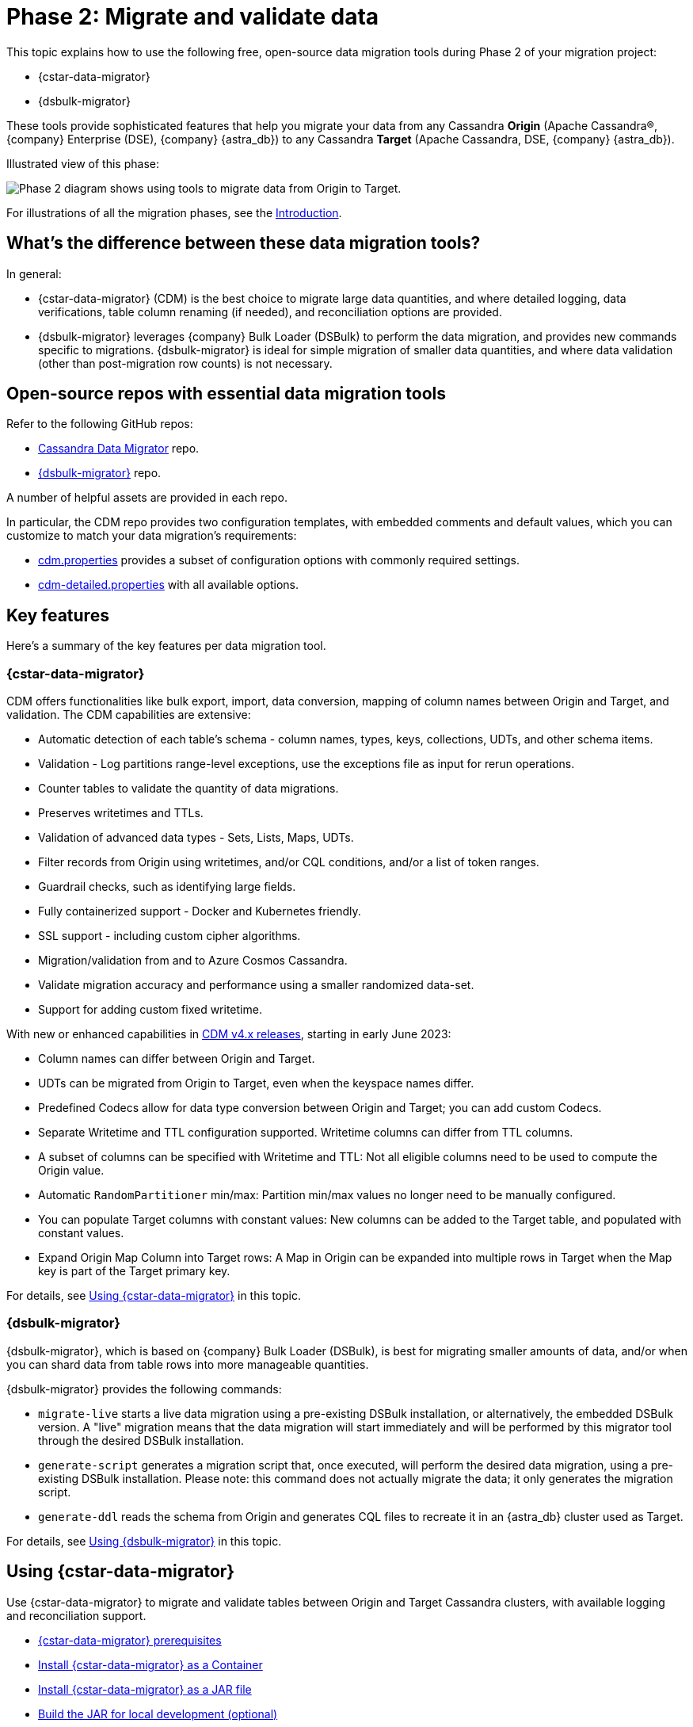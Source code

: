 = Phase 2: Migrate and validate data
:page-tag: migration,zdm,zero-downtime,validate-data
ifdef::env-github,env-browser,env-vscode[:imagesprefix: ../images/]
ifndef::env-github,env-browser,env-vscode[:imagesprefix: ]

This topic explains how to use the following free, open-source data migration tools during Phase 2 of your migration project:

* {cstar-data-migrator}
* {dsbulk-migrator}

These tools provide sophisticated features that help you migrate your data from any Cassandra **Origin** (Apache Cassandra&reg;, {company} Enterprise (DSE), {company} {astra_db}) to any Cassandra **Target** (Apache Cassandra, DSE, {company} {astra_db}). 

Illustrated view of this phase:

image::{imagesprefix}migration-phase2ra.png[Phase 2 diagram shows using tools to migrate data from Origin to Target.]

For illustrations of all the migration phases, see the xref:introduction.adoc#_migration_phases[Introduction].

== What's the difference between these data migration tools?

In general:

* {cstar-data-migrator} (CDM) is the best choice to migrate large data quantities, and where detailed logging, data verifications, table column renaming (if needed), and reconciliation options are provided. 

* {dsbulk-migrator} leverages {company} Bulk Loader (DSBulk) to perform the data migration, and provides new commands specific to migrations. {dsbulk-migrator} is ideal for simple migration of smaller data quantities, and where data validation (other than post-migration row counts) is not necessary.

== Open-source repos with essential data migration tools

Refer to the following GitHub repos:

* https://github.com/datastax/cassandra-data-migrator[Cassandra Data Migrator^] repo.

* https://github.com/datastax/dsbulk-migrator[{dsbulk-migrator}^] repo.

A number of helpful assets are provided in each repo. 

In particular, the CDM repo provides two configuration templates, with embedded comments and default values, which you can customize to match your data migration's requirements:

* https://github.com/datastax/cassandra-data-migrator/blob/main/src/resources/cdm.properties[cdm.properties, window="_blank"] provides a subset of configuration options with commonly required settings.

* https://github.com/datastax/cassandra-data-migrator/blob/main/src/resources/cdm-detailed.properties[cdm-detailed.properties, window="_blank"] with all available options.

== Key features

Here's a summary of the key features per data migration tool.  

[[cstar-data-migrator-key-features]]
=== {cstar-data-migrator}

CDM offers functionalities like bulk export, import, data conversion, mapping of column names between Origin and Target, and validation. 
The CDM capabilities are extensive:

* Automatic detection of each table's schema - column names, types, keys, collections, UDTs, and other schema items.
* Validation - Log partitions range-level exceptions, use the exceptions file as input for rerun operations.
* Counter tables to validate the quantity of data migrations.
* Preserves writetimes and TTLs.
* Validation of advanced data types - Sets, Lists, Maps, UDTs.
* Filter records from Origin using writetimes, and/or CQL conditions, and/or a list of token ranges.
* Guardrail checks, such as identifying large fields.
* Fully containerized support - Docker and Kubernetes friendly.
* SSL support - including custom cipher algorithms.
* Migration/validation from and to Azure Cosmos Cassandra.
* Validate migration accuracy and performance using a smaller randomized data-set.
* Support for adding custom fixed writetime.

With new or enhanced capabilities in https://github.com/datastax/cassandra-data-migrator/blob/main/RELEASE.md#400---2023-06-02[CDM v4.x releases, window="_blank"], starting in early June 2023:

* Column names can differ between Origin and Target.
* UDTs can be migrated from Origin to Target, even when the keyspace names differ.
* Predefined Codecs allow for data type conversion between Origin and Target; you can add custom Codecs.
* Separate Writetime and TTL configuration supported. Writetime columns can differ from TTL columns.
* A subset of columns can be specified with Writetime and TTL: Not all eligible columns need to be used to compute the Origin value.
* Automatic `RandomPartitioner` min/max: Partition min/max values no longer need to be manually configured.
* You can populate Target columns with constant values: New columns can be added to the Target table, and populated with constant values.
* Expand Origin Map Column into Target rows: A Map in Origin can be expanded into multiple rows in Target when the Map key is part of the Target primary key.

For details, see xref:#using-cdm[Using {cstar-data-migrator}] in this topic. 

[[dsbulk-migrator-key-features]]
=== {dsbulk-migrator}

{dsbulk-migrator}, which is based on {company} Bulk Loader (DSBulk), is best for migrating smaller amounts of data, and/or when you can shard data from table rows into more manageable quantities.  

{dsbulk-migrator} provides the following commands:

* `migrate-live` starts a live data migration using a pre-existing DSBulk installation, or alternatively, the embedded DSBulk version. A "live" migration means that the data migration will start immediately and will be performed by this migrator tool through the desired DSBulk installation.

* `generate-script` generates a migration script that, once executed, will perform the desired data migration, using a pre-existing DSBulk installation. Please note: this command does not actually migrate the data; it only generates the migration script.

* `generate-ddl` reads the schema from Origin and generates CQL files to recreate it in an {astra_db} cluster used as Target.

For details, see xref:#using-dsbulk-migrator[Using {dsbulk-migrator}] in this topic. 


[[using-cdm]]
== Using {cstar-data-migrator}

Use {cstar-data-migrator} to migrate and validate tables between Origin and Target Cassandra clusters, with available logging and reconciliation support.

* xref:#cdm-prereqs[{cstar-data-migrator} prerequisites]
* xref:#cdm-install-as-container[Install {cstar-data-migrator} as a Container]
* xref:#cdm-install-as-jar[Install {cstar-data-migrator} as a JAR file]
* xref:#cdm-build-jar-local[Build the JAR for local development (optional)]
* xref:#cdm-steps[Run {cstar-data-migrator} steps]
* xref:#cdm-validation-steps[Run {cstar-data-migrator} in validation mode]
* xref:#cdm-partition-ranges[Migrate or validate specific partition ranges]
* xref:#cdm-guardrail-checks[Perform large-field guardrail violation checks]

Also see the per-property configuration details in the xref:#cdm-reference[{cstar-data-migrator} reference].


[[cdm-prereqs]]
=== {cstar-data-migrator} prerequisites

* Install or switch to Java 8. The Spark binaries are compiled with this version of Java.
* Install https://archive.apache.org/dist/spark/spark-3.3.1/[Spark 3.3.1^] on a single VM (no cluster necessary) where you want to run this job. 
* Optionally, install https://maven.apache.org/download.cgi[Maven^] 3.8.x, if you want to build the JAR for local development.

You can install Apache Spark by running the following commands:

[source,bash]
----
wget https://archive.apache.org/dist/spark/spark-3.3.1/spark-3.3.1-bin-hadoop3.tgz 

tar -xvzf spark-3.3.1-bin-hadoop3.tgz
----

[[cdm-install-as-container]]
=== Install {cstar-data-migrator} as a Container

Get the latest image that includes all dependencies from https://hub.docker.com/r/datastax/cassandra-data-migrator[DockerHub^].

All migration tools (`cassandra-data-migrator` + `dsbulk` + `cqlsh`) are available in the `/assets/` folder of the container.

[[cdm-install-as-jar]]
=== Install {cstar-data-migrator} as a JAR file

Download the *latest* JAR file from the {cstar-data-migrator} https://github.com/datastax/cassandra-data-migrator/packages/[GitHub repo^]. 

[NOTE]
====
Version 4.x of {cstar-data-migrator} is not backward-compatible with *.properties files created in previous versions, and package names have changed. As of 21-Jun-2023, 4.1.0 is the latest version.
====

[[cdm-build-jar-local]]
=== Build {cstar-data-migrator} JAR for local development (optional)

Optionally, you can build the {cstar-data-migrator} JAR for local development. (You'll need https://maven.apache.org/download.cgi[Maven^] 3.8.x.)

Example:

[source,bash]
----
cd ~/github
git clone git@github.com:datastax/cassandra-data-migrator.git
cd cassandra-data-migrator
mvn clean package
----

The fat jar (`cassandra-data-migrator-4.x.x.jar`) file should be present now in the `target` folder.

[[cdm-steps]]
=== {cstar-data-migrator} steps

1. Configure for your environment the `cdm*.properties` file that's provided in the {cstar-data-migrator} https://github.com/datastax/cassandra-data-migrator/tree/main/src/resources[GitHub repo^]. The file can have any name. It does not need to be `cdm.properties` or `cdm-detailed.properties`. In both versions, only the parameters that aren't commented out will be processed by the `spark-submit` job. Other parameter values use defaults or are ignored. See the descriptions and defaults in each file. Refer to:
   * The simplified sample properties configuration, https://github.com/datastax/cassandra-data-migrator/blob/main/src/resources/cdm.properties[cdm.properties^]. This file contains only those parameters that are commonly configured.
   * The complete sample properties configuration, https://github.com/datastax/cassandra-data-migrator/blob/main/src/resources/cdm-detailed.properties[cdm-detailed.properties^], for the full set of configurable settings.

2. Place the properties file that you elected to use and customize where it can be accessed while running the job via `spark-submit`.

3. Run the job using `spark-submit` command:

[source,bash]
----
./spark-submit --properties-file cdm.properties /
--conf spark.cdm.schema.origin.keyspaceTable="<keyspacename>.<tablename>" /
--master "local[*]" /
--class com.datastax.cdm.job.Migrate cassandra-data-migrator-4.x.x.jar &> logfile_name_$(date +%Y%m%d_%H_%M).txt
----

[TIP]
====
* The `spark-submit` command generates a log file, `logfile_name_*.txt`, to avoid log output on the Terminal console.
* If the table you're migrating is large (such as over 100GB), you can add the option `--driver-memory 25G --executor-memory 25G`. Example:

[source,bash]
----
./spark-submit --properties-file cdm.properties /
--conf spark.cdm.schema.origin.keyspaceTable="<keyspacename>.<tablename>" /
--master "local[*]" --driver-memory 25G --executor-memory 25G /
--class com.datastax.cdm.job.Migrate cassandra-data-migrator-4.x.x.jar &> logfile_name_$(date +%Y%m%d_%H_%M).txt
----
====

[[cdm-validation-steps]]
=== {cstar-data-migrator} steps in validation mode

To run your migration job with {cstar-data-migrator} in **data validation mode**, use class option `--class com.datastax.cdm.job.DiffData`. 
Example:

[source,bash]
----
./spark-submit --properties-file cdm.properties /
--conf spark.cdm.schema.origin.keyspaceTable="<keyspacename>.<tablename>" /
--master "local[*]" /
--class com.datastax.cdm.job.DiffData cassandra-data-migrator-4.x.x.jar &> logfile_name_$(date +%Y%m%d_%H_%M).txt
----

The {cstar-data-migrator} validation job will report differences as `ERROR` entries in the log file. 
Example:

[source,bash]
----
23/04/06 08:43:06 ERROR DiffJobSession: Mismatch row found for key: [key3] Mismatch: Target Index: 1 Origin: valueC Target: value999) 
23/04/06 08:43:06 ERROR DiffJobSession: Corrected mismatch row in target: [key3]
23/04/06 08:43:06 ERROR DiffJobSession: Missing target row found for key: [key2]
23/04/06 08:43:06 ERROR DiffJobSession: Inserted missing row in target: [key2]
----

[TIP]
====
To get the list of missing or mismatched records, grep for all `ERROR` entries in the log files. Differences noted in the log file are listed by primary-key values.
====

You can also run the {cstar-data-migrator} validation job in an **AutoCorrect** mode. This mode can:

* Add any missing records from Origin to Target.
* Update any mismatched records between Origin and Target; this action makes Target the same as Origin.

To enable or disable this feature, use one or both of the following settings in your *.properties configuration file.

[source,properties]
----
spark.cdm.autocorrect.missing                     false|true
spark.cdm.autocorrect.mismatch                    false|true
----

[IMPORTANT]
====
The {cstar-data-migrator} validation job will never delete records from Target. The job only adds or updates data on Target.
====

[[cdm--partition-ranges]]
=== Migrating or validating specific partition ranges

You can also use {cstar-data-migrator} to migrate or validate specific partition ranges, by using a **partition-file** with the name `./<keyspacename>.<tablename>_partitions.csv`. Use the following format in the CSV file, in the current folder as input. 
Example:

[source,csv]
----
-507900353496146534,-107285462027022883
-506781526266485690,1506166634797362039
2637884402540451982,4638499294009575633
798869613692279889,8699484505161403540
----

Each line in the CSV represents a partition-range (`min,max`). 

Alternatively, you can also pass the partition-file via a command-line parameter. 
Example:

[source,bash]
----
spark-submit --properties-file cdm.properties /
 --conf spark.cdm.schema.origin.keyspaceTable="<keyspacename>.<tablename>" /
 --conf spark.tokenRange.partitionFile="/<path-to-file>/<csv-input-filename>" /
 --master "local[*]" /
 --class com.datastax.cdm.job.<Migrate|DiffData> cassandra-data-migrator-4.x.x.jar &> logfile_name_$(date +%Y%m%d_%H_%M).txt
----

This mode is specifically useful to processes a subset of partition-ranges that may have failed during a previous run.

[NOTE]
====
A file named `./<keyspacename>.<tablename>_partitions.csv` is auto-generated by the migration &amp; validation jobs, in the format shown above. The file contains any failed partition ranges. No file is created if there were no failed partitions. You can use the CSV as input to process any failed partition in a subsequent run.
====

[[cdm-guardrail-checks]]
=== Perform large-field guardrail violation checks

Use {cstar-data-migrator} to identify large fields from a table that may break your cluster guardrails. For example, {astra_db} has a 10MB limit for a single large field. Specify `--class com.datastax.cdm.job.GuardrailCheck` on the command. Example:

[source,bash]
----
./spark-submit --properties-file cdm.properties /
--conf spark.cdm.schema.origin.keyspaceTable="<keyspacename>.<tablename>" /
--conf spark.cdm.feature.guardrail.colSizeInKB=10000 /
--master "local[*]" /
--class com.datastax.cdm.job.GuardrailCheck cassandra-data-migrator-4.x.x.jar &> logfile_name_$(date +%Y%m%d_%H_%M).txt
----

[[cdm-reference]]
== {cstar-data-migrator} reference

* xref:#cdm-connection-params[Common connection parameters for Origin and Target]
* xref:#cdm-origin-schema-params[Origin schema parameters]
* xref:#cdm-target-schema-params[Target schema parameter]
* xref:#cdm-auto-correction-params[Auto-correction parameters]
* xref:#cdm-performance-operations-params[Performance and operations parameters]
* xref:#cdm-transformation-params[Transformation parameters]
* xref:#cdm-cassandra-filter-params[Cassandra filter parameters]
* xref:#cdm-java-filter-params[Java filter parameters]
* xref:#cdm-constant-column-feature-params[Constant column feature parameters]
* xref:#cdm-explode-map-feature-params[Explode map feature parameters]
* xref:#cdm-guardrail-feature-params[Guardrail feature parameters]
* xref:#cdm-tls-ssl-connection-params[TLS (SSL) connection parameters]

[[cdm-connection-params]]
=== Common connection parameters for Origin and Target

[cols="3,1,3"]
|===
|Property | Default | Notes

| `spark.cdm.connect.origin.host`
| `localhost`
| Hostname/IP address of the cluster. May be a comma-separated list, and can follow the `<hostname>:<port>` convention.

| `spark.cdm.connect.origin.port`
| `9042`
| Port number to use if not specified on `spark.cdm.connect.origin.host`.

| `spark.cdm.connect.origin.scb`
| (Not set)
| Secure Connect Bundle, used to connect to an Astra DB database. Example: `file:///aaa/bbb/scb-enterprise.zip`.

| `spark.cdm.connect.origin.username`
| `cassandra`
| Username (or `client_id` value) used to authenticate.

| `spark.cdm.connect.origin.password`
| `cassandra`
| Password (or `client_secret` value) used to authenticate.

| `spark.cdm.connect.target.host`
| `localhost`
| Hostname/IP address of the cluster. May be a comma-separated list, and can follow the `<hostname>:<port>` convention.

| `spark.cdm.connect.target.port`
| `9042`
| Port number to use if not specified on `spark.cdm.connect.origin.host`.

| `spark.cdm.connect.target.scb`
| (Not set)
| Secure Connect Bundle, used to connect to an Astra DB database. Default is not set. Example if set: `file:///aaa/bbb/my-scb.zip`.

| `spark.cdm.connect.target.username`
| `cassandra`
| Username (or `client_id` value) used to authenticate.

| `spark.cdm.connect.origin.password`
| `cassandra`
| Password (or `client_secret` value) used to authenticate.

|===


[[cdm-origin-schema-params]]
=== Origin schema parameters

[cols="3,1,3"]
|===
|Property | Default | Notes

| `spark.cdm.schema.origin.keyspaceTable`
| 
| Required - the `<keyspace>.<table_name>` of the table to be migrated. Table must exist in Origin.

| `spark.cdm.schema.origin.column.ttl.automatic`
| `true`
| Default is `true`, unless `spark.cdm.schema.origin.column.ttl.names` is specified. When `true`, the Time To Live (TTL) of the Target record will be determined by finding the maximum TTL of all Origin columns that can have TTL set (which excludes partition key, clustering key, collections/UDT/tuple, and frozen columns). When `false`, and  `spark.cdm.schema.origin.column.ttl.names` is not set, the Target record will have the TTL determined by the Target table configuration.

| `spark.cdm.schema.origin.column.ttl.names`
| 
| Default is empty, meaning the names will be determined automatically if `spark.cdm.schema.origin.column.ttl.automatic` is set. Specify a subset of eligible columns that are used to calculate the TTL of the Target record.

| `spark.cdm.schema.origin.column.writetime.automatic`
| `true`
| Default is `true`, unless `spark.cdm.schema.origin.column.writetime.names` is specified. When `true`, the `WRITETIME` of the Target record will be determined by finding the maximum `WRITETIME` of all Origin columns that can have `WRITETIME` set (which excludes partition key, clustering key, collections/UDT/tuple, and frozen columns). When `false`, and `spark.cdm.schema.origin.column.writetime.names` is not set, the Target record will have the `WRITETIME` determined by the Target table configuration. 
[NOTE]
====
The `spark.cdm.transform.custom.writetime` property, if set, would override `spark.cdm.schema.origin.column.writetime`.
====

| `spark.cdm.schema.origin.column.writetime.names`
| 
| Default is empty, meaning the names will be determined automatically if `spark.cdm.schema.origin.column.writetime.automatic` is set. Otherwise, specify a subset of eligible columns that are used to calculate the WRITETIME of the Target record. Example: `data_col1,data_col2,...`

| `spark.cdm.schema.origin.column.names.to.target`
| 
| Default is empty. If column names are changed between Origin and Target, then this mapped list provides a mechanism to associate the two. The format is `<origin_column_name>:<target_column_name>`. The list is comma-separated. You only need to list renamed columns. 

|===


[[cdm-target-schema-params]]
=== Target schema parameter

[cols="3,1,3"]
|===
|Property | Default | Notes

| `spark.cdm.schema.target.keyspaceTable` 
| 
| This parameter is commented out. It's the `<keyspace>.<table_name>` of the table to be migrated into the Target. Table must exist in Target. Default is the value of `spark.cdm.schema.origin.keyspaceTable`.

|===


[[cdm-auto-correction-params]]
=== Auto-correction parameters

Auto-correction parameters allow {cstar-data-migrator} to correct data differences found between Origin and Target when you run the `DiffData` program. Typically, these are run disabled (for "what if" migration testing), which will generate a list of data discrepancies. The reasons for these discrepancies can then be investigated, and if necessary the parameters below can be enabled.

For information about invoking `DiffData` in a {cstar-data-migrator} command, see xref:#cdm-validation-steps[{cstar-data-migrator} steps in validation mode] in this topic.

[cols="3,1,3"]
|===
|Property | Default | Notes

| `spark.cdm.autocorrect.missing` 
| `false`
| When `true`, data that is missing in Target but is found in Origin will be re-migrated to Target.

| `spark.cdm.autocorrect.mismatch` 
| `false`
| When `true`, data that is different between Origin and Target will be reconciled. 
[NOTE]
====
The `TIMESTAMP` of records may have an effect. If the `WRITETIME` of the Origin record (determined with `.writetime.indexes`) is earlier than the `WRITETIME` of the Target record, the change will not appear in Target. This comparative state may be particularly challenging to troubleshoot if individual columns (cells) have been modified in Target.
====

| `spark.cdm.autocorrect.missing.counter` 
| `false`
| Commented out. By default, Counter tables are not copied when missing, unless explicitly set.  

| `spark.tokenrange.partitionFile`
| `./<keyspace>.<tablename>_partitions.csv`
| Commented out. This CSV file is used as input, as well as output when applicable. If the file exists, only the partition ranges in this file will be migrated or validated. Similarly, if exceptions occur while migrating or validating, partition ranges with exceptions will be logged to this file. 

|===


[[cdm-performance-operations-params]]
=== Performance and operations parameters

Here are the performance and operations parameters that can affect migration throughput, error handling, and similar concerns.

[cols="3,1,3"]
|===
|Property | Default | Notes

| `spark.cdm.perfops.numParts`
| `10000`
| In standard operation, the full token range (-2^63..2^63-1) is divided into a number of parts, which will be parallel-processed. You should aim for each part to comprise a total of ≈1-10GB of data to migrate. During initial testing, you may want this to be a small number (such as `1`).

| `spark.cdm.perfops.batchSize`
| `5`
| When writing to Target, this comprises the number of records that will be put into an `UNLOGGED` batch. {cstar-data-migrator} will tend to work on the same partition at a time. Thus if your partition sizes are larger, this number may be increased. If the `spark.cdm.perfops.batchSize` would mean that more than 1 partition is often contained in a batch, reduce this parameter's value. Ideally < 1% of batches have more than 1 partition.

| `spark.cdm.perfops.ratelimit.origin`
| `20000`
| Concurrent number of operations across all parallel threads from Origin. This value may be adjusted up (or down), depending on the amount of data and the processing capacity of the Origin cluster.

| `spark.cdm.perfops.ratelimit.target` 
| `40000`
| Concurrent number of operations across all parallel threads from Target. This may be adjusted up (or down), depending on the amount of data and the processing capacity of the Target cluster.

| `spark.cdm.perfops.consistency.read`
| `LOCAL_QUORUM`
| Commented out. Read consistency from Origin, and also from Target when records are read for comparison purposes. The consistency parameters may be one of: `ANY`, `ONE`, `TWO`, `THREE`, `QUORUM`, `LOCAL_ONE`, `EACH_QUORUM`, `LOCAL_QUORUM`, `SERIAL`, `LOCAL_SERIAL`, `ALL`.

| `spark.cdm.perfops.consistency.write`
| `LOCAL_QUORUM`
| Commented out. Write consistency to Target. The consistency parameters may be one of: `ANY`, `ONE`, `TWO`, `THREE`, `QUORUM`, `LOCAL_ONE`, `EACH_QUORUM`, `LOCAL_QUORUM`, `SERIAL`, `LOCAL_SERIAL`, `ALL`.

| `spark.cdm.perfops.printStatsAfter`
| `100000`
| Commented out. Number of rows of processing after which a progress log entry will be made.

| `spark.cdm.perfops.fetchSizeInRows`
| `1000`
| Commented out. This parameter affects the frequency of reads from Origin, and also the frequency of flushes to Target. 

| `spark.cdm.perfops.errorLimit`
| `0`
| Commented out. Controls how many errors a thread may encounter during `MigrateData` and `DiffData` operations before failing. Recommendation: set this parameter to a non-zero value **only when not doing** a mutation-type operation, such as when you're running `DiffData` without `.autocorrect`.

|===




[[cdm-transformation-params]]
=== Transformation parameters

[cols="3,1,3"]
|===
|Property | Default | Notes

| Coming
| soon
| ...

|===



[[cdm-cassandra-filter-params]]
=== Cassandra filter parameters

[cols="3,1,3"]
|===
|Property | Default | Notes

| Coming
| soon
| ...

|===


[[cdm-java-filter-params]]
=== Java filter parameters

[cols="3,1,3"]
|===
|Property | Default | Notes

| Coming
| soon
| ...

|===


[[cdm-constant-column-feature-params]]
=== Constant column feature parameters

[cols="3,1,3"]
|===
|Property | Default | Notes

| Coming
| soon
| ...

|===



[[cdm-explode-map-feature-params]]
=== Explode map feature parameters

[cols="3,1,3"]
|===
|Property | Default | Notes

| Coming
| soon
| ...

|===



[[cdm-guardrail-feature-params]]
=== Guardrail feature parameters

[cols="3,1,3"]
|===
|Property | Default | Notes

| Coming
| soon
| ...

|===



[[cdm-tls-ssl-connection-params]]
=== TLS (SSL) connection parameters

TLS (SSL) connection parameters, if configured. Note that a secure connect bundle (SCB) embeds these details.

[cols="3,1,3"]
|===
|Property | Default | Notes

| Coming
| soon
| ...

|===



[[using-dsbulk-migrator]]
== Using {dsbulk-migrator}

Use {dsbulk-migrator} to perform simple migration of smaller data quantities, where data validation (other than post-migration row counts) is not necessary.

* xref:#prereqs-dsbulk-migrator[Prerequisites]
* xref:#building-dsbulk-migrator[Building {dsbulk-migrator}]
* xref:#testing-dsbulk-migrator[Testing {dsbulk-migrator}]
* xref:#running-dsbulk-migrator[Running {dsbulk-migrator}]

Also see the xref:#dsbulk-migrator-command-line-examples[{dsbulk-migrator} command-line examples].


[[prereqs-dsbulk-migrator]]
=== {dsbulk-migrator} prerequisites

* Java (*TODO*: list recommended and supported versions)
* https://maven.apache.org/download.cgi[Maven^] (*TODO*: list recommended and supported versions)
* https://github.com/datastax/simulacron#prerequisites[Simulcron^] for testing (*TODO*: list recommended and supported versions)

[[building-dsbulk-migrator]]
=== Building {dsbulk-migrator}

Building {dsbulk-migrator} is accomplished with Maven. First, clone the git repo to your local machine. Example:

[source,bash]
----
cd ~/github
git clone git@github.com:datastax/dsbulk-migrator.git
cd dsbulk-migrator
----

Then run:

[source,bash]
----
mvn clean package
----

The build produces two distributable fat jars:

* `dsbulk-migrator-<VERSION>-embedded-driver.jar` : contains an embedded Java driver; suitable for
  live migrations using an external DSBulk, or for script generation. This jar is NOT suitable for
  live migrations using an embedded DSBulk, since no DSBulk classes are present.

* `dsbulk-migrator-<VERSION>-embedded-dsbulk.jar`: contains an embedded DSBulk and an embedded Java
  driver; suitable for all operations. Note that this jar is much bigger than the previous one, due
  to the presence of DSBulk classes.


[[testing-dsbulk-migrator]]
=== Testing {dsbulk-migrator}

The project contains a few integration tests. Run them with:

[source,bash]
----
mvn clean verify
----

The integration tests require https://github.com/datastax/simulacron[Simulacron^]. Be sure to meet
all the https://github.com/datastax/simulacron#prerequisites[Simulacron prerequisites^] before running the
tests.


[[running-dsbulk-migrator]]
=== Running {dsbulk-migrator}

Launch the {dsbulk-migrator} tool:

[source,bash]
----
java -jar /path/to/dsbulk-migrator.jar { migrate-live | generate-script | generate-ddl } [OPTIONS]
----

When doing a live migration, the options are used to effectively configure DSBulk and to connect to
the clusters.

When generating a migration script, most options serve as default values in the generated scripts.
Note however that, even when generating scripts, this tool still needs to access the Origin cluster
in order to gather metadata about the tables to migrate.

When generating a DDL file, only a few options are meaningful. Because standard DSBulk is not used, and the
import cluster is never contacted, import options and DSBulk-related options are ignored. The tool
still needs to access the Origin cluster in order to gather metadata about the keyspaces and tables
for which to generate DDL statements.


[[dsbulk-migrator-reference]]
== {dsbulk-migrator} reference

* xref:#dsbulk-live[Live migration command-line options]
* xref:#dsbulk-script[Script generation command-line options]
* xref:#dsbulk-ddl[DDL generation command-line options]
* xref:#dsbulk-help[Getting {dsbulk-migrator} help]
* xref:#dsbulk-examples[{dsbulk-migrator} examples]



[[dsbulk-live]]
=== Live migration command-line options

The following options are available for the `migrate-live` command. Most options have sensible default values and do not
need to be specified, unless you want to override the default value.

[cols="2,8,14"]
|===

| `-c`
| `--dsbulk-cmd=CMD`
| The external DSBulk command to use. 
Ignored if the embedded DSBulk is being used. 
The default is simply 'dsbulk', assuming that the command is available through the `PATH` variable contents.

| `-d`
| `--data-dir=PATH`
| The directory where data will be exported to and imported from. 
The default is a 'data' subdirectory in the current working directory. 
The data directory will be created if it does not exist. 
Tables will be exported and imported in subdirectories of the data directory specified here. 
There will be one subdirectory per keyspace in the data directory, then one subdirectory per table in each keyspace directory.

| `-e`
| `--dsbulk-use-embedded`
| Use the embedded DSBulk version instead of an external one. 
The default is to use an external DSBulk command.

| 
| `--export-bundle=PATH`
| The path to a secure connect bundle to connect to the Origin cluster, if that cluster is a {company} {astra_db} cluster. 
Options `--export-host` and `--export-bundle` are mutually exclusive.

| 
| `--export-consistency=CONSISTENCY`
| The consistency level to use when exporting data. 
The default is `LOCAL_QUORUM`.

| 
| `--export-dsbulk-option=OPT=VALUE`
| An extra DSBulk option to use when exporting. 
Any valid DSBulk option can be specified here, and it will passed as is to the DSBulk process. 
DSBulk options, including driver options, must be passed as `--long.option.name=<value>`. 
Short options are not supported.

| 
| `--export-host=HOST[:PORT]`
| The host name or IP and, optionally, the port of a node from the Origin cluster. 
If the port is not specified, it will default to `9042`. 
This option can be specified multiple times. 
Options `--export-host` and `--export-bundle` are mutually exclusive.

| 
| `--export-max-concurrent-files=NUM\|AUTO`
| The maximum number of concurrent files to write to. 
Must be a positive number or the special value `AUTO`. 
The default is `AUTO`.

| 
| `--export-max-concurrent-queries=NUM\|AUTO`
| The maximum number of concurrent queries to execute. 
Must be a positive number or the special value `AUTO`. 
The default is `AUTO`.

| 
| `--export-max-records=NUM`
| The maximum number of records to export for each table. 
Must be a positive number or `-1`. 
The default is `-1` (export the entire table).

| 
| `--export-password`
| The password to use to authenticate against the Origin cluster. 
Options `--export-username` and `--export-password` must be provided together, or not at all. 
Omit the parameter value to be prompted for the password interactively.

| 
| `--export-splits=NUM\|NC`
| The maximum number of token range queries to generate. 
Use the `NC` syntax to specify a multiple of the number of available cores. 
For example, `8C` = 8 times the number of available cores. 
The default is `8C`. 
This is an advanced setting; you should rarely need to modify the default value.

| 
| `--export-username=STRING`
| The username to use to authenticate against the Origin cluster. 
Options `--export-username` and `--export-password` must be provided together, or not at all.

| `-h` 
| `--help`
| Displays this help text.

| 
| `--import-bundle=PATH`
| The path to a secure connect bundle to connect to the Target cluster, if it's a {company} {astra_db} cluster. 
Options `--import-host` and `--import-bundle` are mutually exclusive.

| 
| `--import-consistency=CONSISTENCY`
| The consistency level to use when importing data. 
The default is `LOCAL_QUORUM`.

| 
| `--import-default-timestamp=<defaultTimestamp>`
| The default timestamp to use when importing data. 
Must be a valid instant in ISO-8601 syntax. 
The default is `1970-01-01T00:00:00Z`.

| 
| `--import-dsbulk-option=OPT=VALUE`
| An extra DSBulk option to use when importing. 
Any valid DSBulk option can be specified here, and it will passed as is to the DSBulk process. 
DSBulk options, including driver options, must be passed as `--long.option.name=<value>`. 
Short options are not supported.

| 
| `--import-host=HOST[:PORT]`
| The host name or IP and, optionally, the port of a node from the Target cluster. 
If the port is not specified, it will default to `9042`. 
This option can be specified multiple times. 
Options `--import-host` and `--import-bundle` are mutually exclusive. 

| 
| `--import-max-concurrent-files=NUM\|AUTO` 
| The maximum number of concurrent files to read from. 
Must be a positive number or the special value `AUTO`. 
The default is `AUTO`.

| 
| `--import-max-concurrent-queries=NUM\|AUTO`
| The maximum number of concurrent queries to execute. 
Must be a positive number or the special value `AUTO`. 
The default is `AUTO`.

| 
| `--import-max-errors=NUM`
| The maximum number of failed records to tolerate when importing data. 
The default is `1000`. 
Failed records will appear in a `load.bad` file in the DSBulk operation directory.

| 
| `--import-password`
| The password to use to authenticate against the Target cluster. 
Options `--import-username` and `--import-password` must be provided together, or not at all. 
Omit the parameter value to be prompted for the password interactively.

| 
| `--import-username=STRING`
| The username to use to authenticate against the Target cluster. Options `--import-username` and `--import-password` must be provided together, or not at all.

| `-k`
| `--keyspaces=REGEX`
| A regular expression to select keyspaces to migrate. 
The default is to migrate all keyspaces except system keyspaces, DSE-specific keyspaces, and the OpsCenter keyspace. 
Case-sensitive keyspace names must be entered in their exact case.

| `-l`
| `--dsbulk-log-dir=PATH`
| The directory where DSBulk should store its logs. 
The default is a 'logs' subdirectory in the current working directory. 
This subdirectory will be created if it does not exist. 
Each DSBulk operation will create a subdirectory in the log directory specified here.

| 
| `--max-concurrent-ops=NUM`
| The maximum number of concurrent operations (exports and imports) to carry. 
The default is `1`. 
Set this to higher values to allow exports and imports to occur concurrently. 
For example, with a value of `2`, each table will be imported as soon as it is exported, while the next table is being exported.

| 
| `--skip-truncate-confirmation`
| Skip truncate confirmation before actually truncating tables. 
Only applicable when migrating counter tables, ignored otherwise.

| `-t`
| `--tables=REGEX` 
| A regular expression to select tables to migrate. 
The default is to migrate all tables in the keyspaces that were selected for migration with `--keyspaces`. 
Case-sensitive table names must be entered in their exact case.

| 
| `--table-types=regular\|counter\|all`
| The table types to migrate. 
The default is `all`.

| 
| `--truncate-before-export`
| Truncate tables before the export instead of after. 
The default is to truncate after the export. 
Only applicable when migrating counter tables, ignored otherwise.

| `-w`
| `--dsbulk-working-dir=PATH`
| The directory where DSBulk should be executed. 
Ignored if the embedded DSBulk is being used. 
If unspecified, it defaults to the current working directory.

|===


[[dsbulk-script]]
=== Script generation command-line options

The following options are available for the `generate-script` command. 
Most options have sensible default values and do not need to be specified, unless you want to override the default value.


[cols="2,8,14"]
|===

| `-c` 
| `--dsbulk-cmd=CMD`
| The DSBulk command to use. 
The default is simply 'dsbulk', assuming that the command is available through the `PATH` variable contents.

| `-d`
| `--data-dir=PATH`
| The directory where data will be exported to and imported from. 
The default is a 'data' subdirectory in the current working directory. 
The data directory will be created if it does not exist. 

| 
| `--export-bundle=PATH`
| The path to a secure connect bundle to connect to the Origin cluster, if that cluster is a {company} {astra_db} cluster. 
Options `--export-host` and `--export-bundle` are mutually exclusive.

| 
| `--export-consistency=CONSISTENCY`
| The consistency level to use when exporting data. 
The default is `LOCAL_QUORUM`.

| 
| `--export-dsbulk-option=OPT=VALUE`
| An extra DSBulk option to use when exporting. 
Any valid DSBulk option can be specified here, and it will passed as is to the DSBulk process. 
DSBulk options, including driver options, must be passed as `--long.option.name=<value>`. 
Short options are not supported.

| 
| `--export-host=HOST[:PORT]`
| The host name or IP and, optionally, the port of a node from the Origin cluster. 
If the port is not specified, it will default to `9042`. 
This option can be specified multiple times. 
Options `--export-host` and `--export-bundle` are mutually exclusive.

| 
| `--export-max-concurrent-files=NUM\|AUTO`
| The maximum number of concurrent files to write to. 
Must be a positive number or the special value `AUTO`. 
The default is `AUTO`.

| 
| `--export-max-concurrent-queries=NUM\|AUTO`
| The maximum number of concurrent queries to execute. 
Must be a positive number or the special value `AUTO`. 
The default is `AUTO`.

| 
| `--export-max-records=NUM`
| The maximum number of records to export for each table. 
Must be a positive number or `-1`. 
The default is `-1` (export the entire table).

| 
| `--export-password`
| The password to use to authenticate against the Origin cluster. 
Options `--export-username` and `--export-password` must be provided together, or not at all. 
Omit the parameter value to be prompted for the password interactively.

| 
| `--export-splits=NUM\|NC`
| The maximum number of token range queries to generate. 
Use the `NC` syntax to specify a multiple of the number of available cores. 
For example, `8C` = 8 times the number of available cores. 
The default is `8C`. 
This is an advanced setting. You should rarely need to modify the default value.

| 
| `--export-username=STRING`
| The username to use to authenticate against the Origin cluster. 
Options `--export-username` and `--export-password` must be provided together, or not at all.

| `-h` 
| `--help`
| Displays this help text.

| 
| `--import-bundle=PATH`
| The path to a secure connect bundle to connect to the Target cluster, if it's a {company} {astra_db} cluster. 
Options `--import-host` and `--import-bundle` are mutually exclusive.

| 
| `--import-consistency=CONSISTENCY`
| The consistency level to use when importing data. 
The default is `LOCAL_QUORUM`.

| 
| `--import-default-timestamp=<defaultTimestamp>`
| The default timestamp to use when importing data. 
Must be a valid instant in ISO-8601 syntax. 
The default is `1970-01-01T00:00:00Z`.

| 
| `--import-dsbulk-option=OPT=VALUE`
| An extra DSBulk option to use when importing. 
Any valid DSBulk option can be specified here, and it will passed as is to the DSBulk process. 
DSBulk options, including driver options, must be passed as `--long.option.name=<value>`. 
Short options are not supported.

| 
| `--import-host=HOST[:PORT]`
| The host name or IP and, optionally, the port of a node from the Target cluster. 
If the port is not specified, it will default to `9042`. 
This option can be specified multiple times. 
Options `--import-host` and `--import-bundle` are mutually exclusive. 

| 
| `--import-max-concurrent-files=NUM\|AUTO`
| The maximum number of concurrent files to read from. 
Must be a positive number or the special value `AUTO`. 
The default is `AUTO`.

| 
| `--import-max-concurrent-queries=NUM\|AUTO`
| The maximum number of concurrent queries to execute. 
Must be a positive number or the special value `AUTO`. 
The default is `AUTO`.

| 
| `--import-max-errors=NUM`
| The maximum number of failed records to tolerate when importing data. 
The default is `1000`. 
Failed records will appear in a `load.bad` file in the DSBulk operation directory.

| 
| `--import-password`
| The password to use to authenticate against the Target cluster. 
Options `--import-username` and `--import-password` must be provided together, or not at all. 
Omit the parameter value to be prompted for the password interactively.

| 
| `--import-username=STRING`
| The username to use to authenticate against the Target cluster.
Options `--import-username` and `--import-password` must be provided together, or not at all.

| `-k`
| `--keyspaces=REGEX`
| A regular expression to select keyspaces to migrate. 
The default is to migrate all keyspaces except system keyspaces, DSE-specific keyspaces, and the OpsCenter keyspace. 
Case-sensitive keyspace names must be entered in their exact case.

| `-l`
| `--dsbulk-log-dir=PATH`
| The directory where DSBulk should store its logs. 
The default is a 'logs' subdirectory in the current working directory. 
This subdirectory will be created if it does not exist. 
Each DSBulk operation will create a subdirectory in the log directory specified here.


| `-t`
| `--tables=REGEX` 
| A regular expression to select tables to migrate. 
The default is to migrate all tables in the keyspaces that were selected for migration with `--keyspaces`. 
Case-sensitive table names must be entered in their exact case.

| 
| `--table-types=regular\|counter\|all`
| The table types to migrate. The default is `all`.

|===



[[dsbulk-ddl]]
=== DDL generation command-line options

The following options are available for the `generate-ddl` command. 
Most options have sensible default values and do not need to be specified, unless you want to override the default value.

[cols="2,8,14"]
|===

| `-a`
| `--optimize-for-astra`
| Produce CQL scripts optimized for {company} {astra_db}. 
{astra_db} does not allow some options in DDL statements. 
Using this {dsbulk-migrator} command option, forbidden {astra_db} options will be omitted from the generated CQL files.

| `-d`
| `--data-dir=PATH`
| The directory where data will be exported to and imported from. 
The default is a 'data' subdirectory in the current working directory.
The data directory will be created if it does not exist. 

| 
| `--export-bundle=PATH`
| The path to a secure connect bundle to connect to the Origin cluster, if that cluster is a {company} {astra_db} cluster. 
Options `--export-host` and `--export-bundle` are mutually exclusive.

| 
| `--export-host=HOST[:PORT]`
| The host name or IP and, optionally, the port of a node from the Origin cluster. 
If the port is not specified, it will default to `9042`. 
This option can be specified multiple times. 
Options `--export-host` and `--export-bundle` are mutually exclusive.

| 
| `--export-password`
| The password to use to authenticate against the Origin cluster. 
Options `--export-username` and `--export-password` must be provided together, or not at all. 
Omit the parameter value to be prompted for the password interactively.

| 
| `--export-username=STRING`
| The username to use to authenticate against the Origin cluster. 
Options `--export-username` and `--export-password` must be provided together, or not at all.

| `-h` 
| `--help`
| Displays this help text.

| `-k`
| `--keyspaces=REGEX`
| A regular expression to select keyspaces to migrate. 
The default is to migrate all keyspaces except system keyspaces, DSE-specific keyspaces, and the OpsCenter keyspace. 
Case-sensitive keyspace names must be entered in their exact case.

| `-t`
| `--tables=REGEX` 
| A regular expression to select tables to migrate. 
The default is to migrate all tables in the keyspaces that were selected for migration with `--keyspaces`. 
Case-sensitive table names must be entered in their exact case.

| 
| `--table-types=regular\|counter\|all`
| The table types to migrate. 
The default is `all`.

|===


[[getting-help-with-dsbulk-migrator]]
== Getting help with {dsbulk-migrator}

Use the following command to display the available {dsbulk-migrator} commands:

[source,bash]
----
java -jar /path/to/dsbulk-migrator-embedded-dsbulk.jar --help
----

For individual command help and each one's options:

[source,bash]
----
java -jar /path/to/dsbulk-migrator-embedded-dsbulk.jar COMMAND --help
----

[[dsbulk-examples]]
== {dsbulk-migrator} examples

[NOTE]
====
These examples show sample `username` and `password` values that are for demonstration purposes only. 
Do not use these values in your environment.
==== 

=== Generate migration script

Generate a migration script to migrate from an existing Origin cluster to a Target {astra_db} cluster:

[source,bash]
----
    java -jar target/dsbulk-migrator-<VERSION>-embedded-driver.jar migrate-live \
        --data-dir=/path/to/data/dir \
        --dsbulk-cmd=${DSBULK_ROOT}/bin/dsbulk \
        --dsbulk-log-dir=/path/to/log/dir \
        --export-host=my-origin-cluster.com \
        --export-username=user1 \
        --export-password=s3cr3t \
        --import-bundle=/path/to/bundle \
        --import-username=user1 \
        --import-password=s3cr3t
----

=== Migrate live using external DSBulk install

Migrate live from an existing Origin cluster to a Target {astra_db} cluster using an external DSBulk installation. 
Passwords will be prompted interactively:

[source,bash]
----
    java -jar target/dsbulk-migrator-<VERSION>-embedded-driver.jar migrate-live \
        --data-dir=/path/to/data/dir \
        --dsbulk-cmd=${DSBULK_ROOT}/bin/dsbulk \
        --dsbulk-log-dir=/path/to/log/dir \
        --export-host=my-origin-cluster.com \
        --export-username=user1 \
        --export-password # password will be prompted \
        --import-bundle=/path/to/bundle \
        --import-username=user1 \
        --import-password # password will be prompted
----

=== Migrate live using embedded DSBulk install

Migrate live from an existing Origin cluster to a Target {astra_db} cluster using the embedded DSBulk installation. 
Passwords will be prompted interactively. 
In this example, additional DSBulk options are passed. 

[source,bash]
----
    java -jar target/dsbulk-migrator-<VERSION>-embedded-dsbulk.jar migrate-live \
        --data-dir=/path/to/data/dir \
        --dsbulk-use-embedded \
        --dsbulk-log-dir=/path/to/log/dir \
        --export-host=my-origin-cluster.com \
        --export-username=user1 \
        --export-password # password will be prompted \
        --export-dsbulk-option "--connector.csv.maxCharsPerColumn=65536" \
        --export-dsbulk-option "--executor.maxPerSecond=1000" \
        --import-bundle=/path/to/bundle \
        --import-username=user1 \
        --import-password # password will be prompted \
        --import-dsbulk-option "--connector.csv.maxCharsPerColumn=65536" \
        --import-dsbulk-option "--executor.maxPerSecond=1000" 
----

[NOTE]
====
In the example above, you must use the `dsbulk-migrator-<VERSION>-embedded-dsbulk.jar` fat jar. 
Otherwise, an error will be raised because no embedded DSBulk can be found.
====

=== Generate DDL to recreate Origin schema in Target

Generate DDL files to recreate the Origin schema in a Target {astra_db} cluster:

[source,bash]
----
    java -jar target/dsbulk-migrator-<VERSION>-embedded-driver.jar generate-ddl \
        --data-dir=/path/to/data/dir \
        --export-host=my-origin-cluster.com \
        --export-username=user1 \
        --export-password=s3cr3t \
        --optimize-for-astra
----
